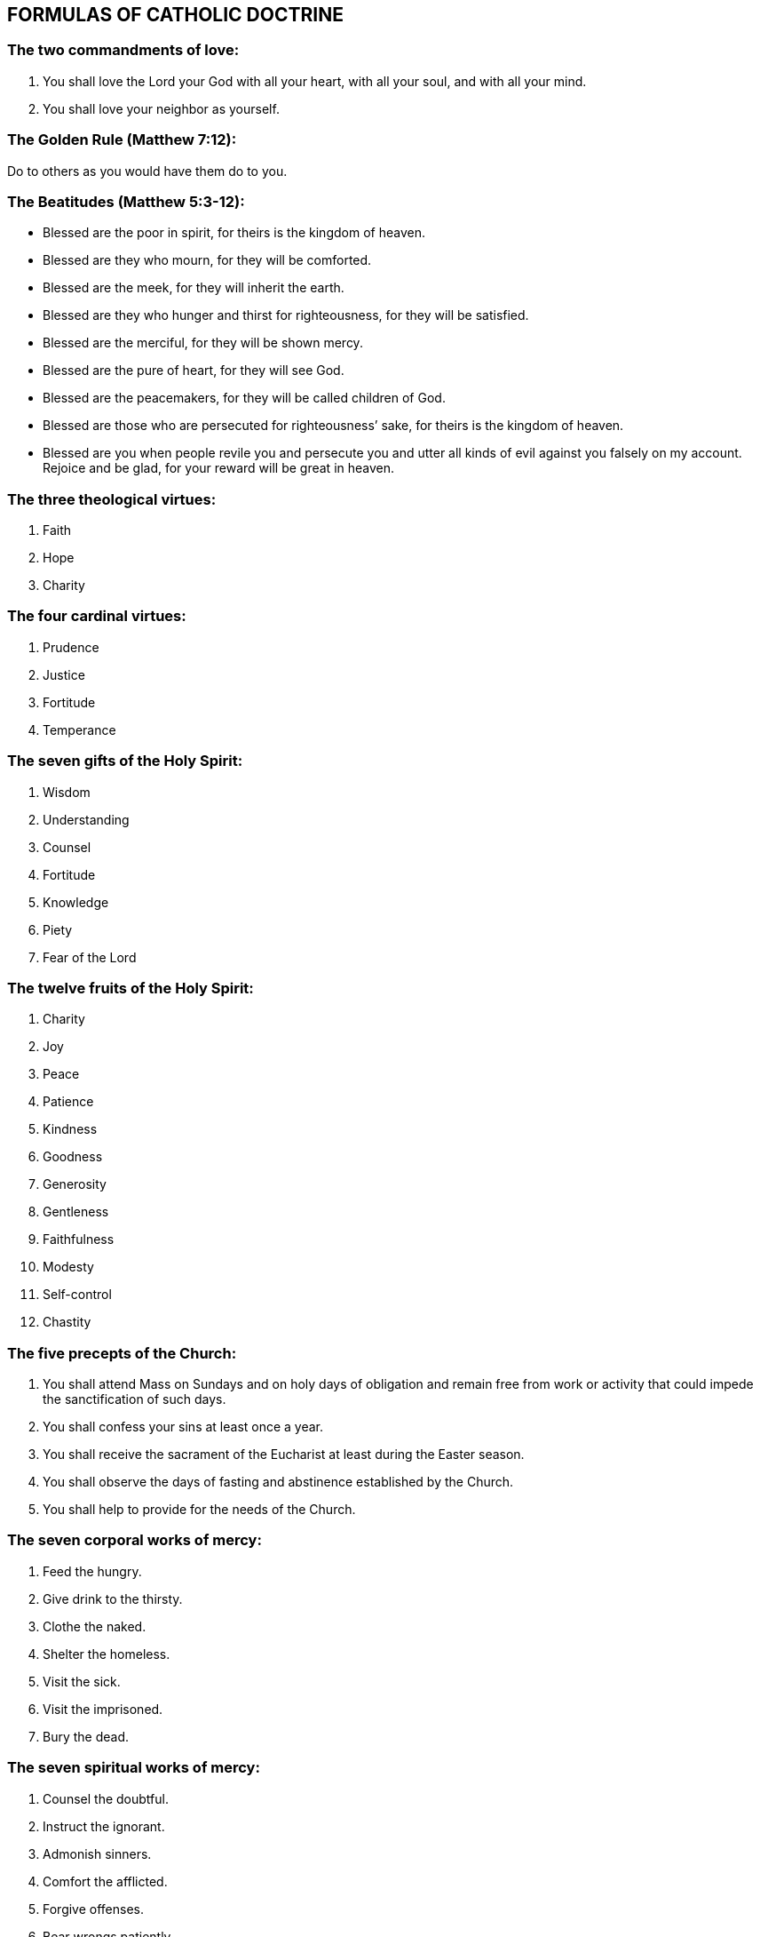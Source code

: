 
== FORMULAS OF CATHOLIC DOCTRINE

=== The two commandments of love:

1. You shall love the Lord your God with all your heart, with all your soul,
   and with all your mind.
2. You shall love your neighbor as yourself.

=== The Golden Rule (Matthew 7:12):

Do to others as you would have them do to you.

=== The Beatitudes (Matthew 5:3-12):

- Blessed are the poor in spirit, for theirs is the kingdom of heaven.
- Blessed are they who mourn, for they will be comforted.
- Blessed are the meek, for they will inherit the earth.
- Blessed are they who hunger and thirst for righteousness, for they will be
  satisfied.
- Blessed are the merciful, for they will be shown mercy.
- Blessed are the pure of heart, for they will see God.
- Blessed are the peacemakers, for they will be called children of God.
- Blessed are those who are persecuted for righteousness’ sake, for theirs is
  the kingdom of heaven.
- Blessed are you when people revile you and persecute you and utter all kinds
  of evil against you falsely on my account.  Rejoice and be glad, for your
  reward will be great in heaven.

=== The three theological virtues:

1. Faith
2. Hope
3. Charity

=== The four cardinal virtues:

1. Prudence
2. Justice
3. Fortitude
4. Temperance

=== The seven gifts of the Holy Spirit:

1. Wisdom
2. Understanding
3. Counsel
4. Fortitude
5. Knowledge
6. Piety
7. Fear of the Lord

=== The twelve fruits of the Holy Spirit:

1. Charity
2. Joy
3. Peace
4. Patience
5. Kindness
6. Goodness
7. Generosity
8. Gentleness
9. Faithfulness
10. Modesty
11. Self-control
12. Chastity

=== The five precepts of the Church:

1. You shall attend Mass on Sundays and on holy days of obligation and remain
   free from work or activity that could impede the sanctification of such days.
2. You shall confess your sins at least once a year.
3. You shall receive the sacrament of the Eucharist at least during the Easter
   season.
4. You shall observe the days of fasting and abstinence established by the
   Church.
5. You shall help to provide for the needs of the Church.

=== The seven corporal works of mercy:

1. Feed the hungry.
2. Give drink to the thirsty.
3. Clothe the naked.
4. Shelter the homeless.
5. Visit the sick.
6. Visit the imprisoned.
7. Bury the dead.

=== The seven spiritual works of mercy:

1. Counsel the doubtful.
2. Instruct the ignorant.
3. Admonish sinners.
4. Comfort the afflicted.
5. Forgive offenses.
6. Bear wrongs patiently.
7. Pray for the living and the dead.

=== The seven capital sins:

1. Pride
2. Covetousness
3. Lust
4. Anger
5. Gluttony
6. Envy
7. Sloth

=== The four last things:

1. Death
2. Judgment
3. Hell
4. Heaven

Taken from the Compendium of the Catholic Church
http://www.vatican.va/archive/compendium_ccc/documents/archive_2005_compendium-ccc_en.html

+JMJ
